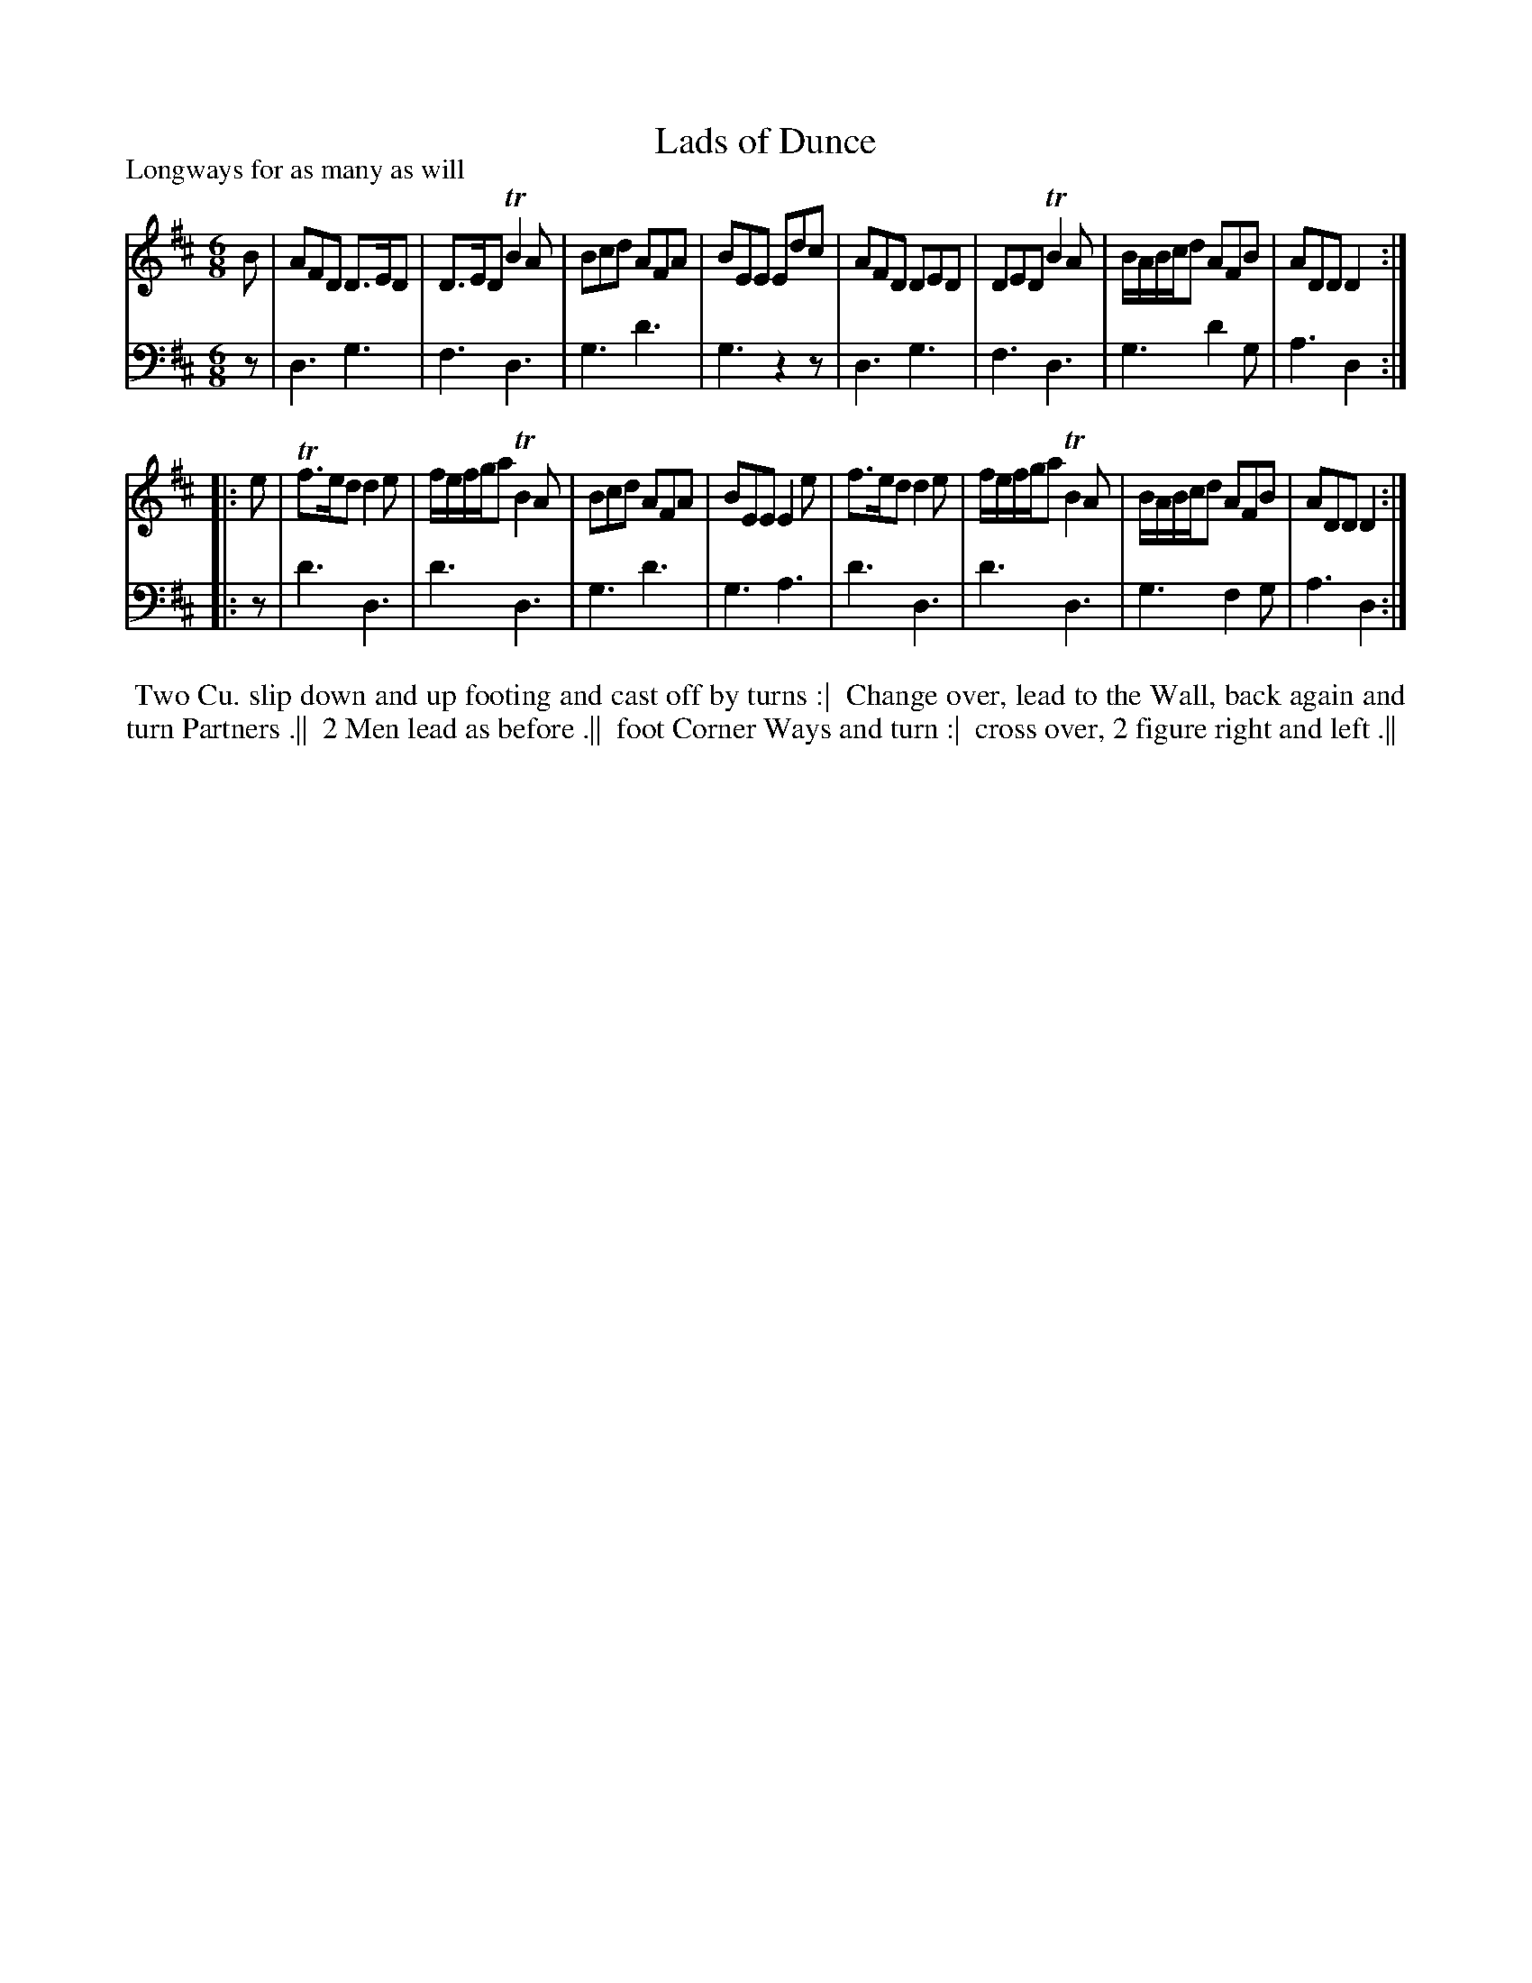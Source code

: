 X: 1
T: Lads of Dunce
P: Longways for as many as will
%R: jig
B: "Caledonian Country Dances" printed by John Walsh for John Johnson, London
S: 1: CCDTB http://imslp.org/wiki/Caledonian_Country_Dances_with_a_Thorough_Bass_(Various) p.19
Z: 2013 John Chambers <jc:trillian.mit.edu>
M: 6/8
L: 1/8
K: D
% - - - - - - - - - - - - - - - - - - - - - - - - -
V: 1
B |\
AFD D>ED | D>ED TB2A | Bcd AFA | BEE Edc |\
AFD DED | DED TB2A | B/A/B/c/d AFB | ADD D2 :|
|: e |\
Tf>ed d2e | f/e/f/g/a TB2A | Bcd AFA | BEE E2e |\
f>ed d2e | f/e/f/g/a TB2A | B/A/B/c/d AFB | ADD D2 :|
% - - - - - - - - - - - - - - - - - - - - - - - - -
V: 2 clef=bass middle=d
z |\
d3 g3 | f3 d3 | g3 d'3 | g3 z2z |\
d3 g3 | f3 d3 | g3 d'2g | a3 d2 :|
|: z |\
d'3 d3 | d'3 d3 | g3 d'3 | g3 a3 |\
d'3 d3 | d'3 d3 | g3 f2g | a3 d2 :|
% - - - - - - - - - - - - - - - - - - - - - - - - -
%%begintext align
%% Two Cu. slip down and up footing and cast off by turns :|
%% Change over, lead to the Wall, back again and turn Partners .||
%% 2 Men lead as before .||
%% foot Corner Ways and turn :|
%% cross over, 2 figure right and left .||
%%endtext
